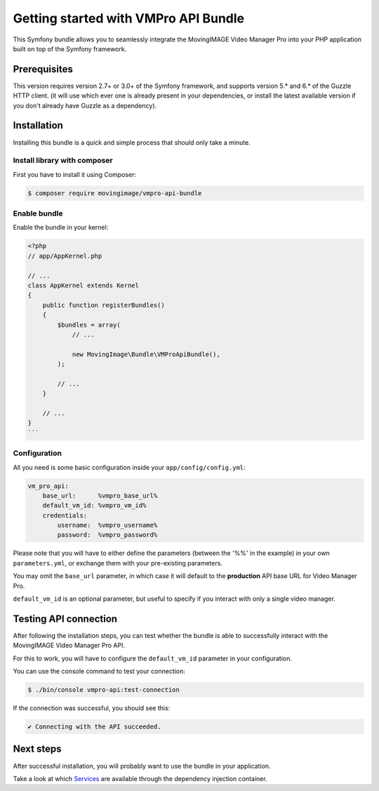Getting started with VMPro API Bundle
=====================================

This Symfony bundle allows you to seamlessly integrate the MovingIMAGE Video
Manager Pro into your PHP application built on top of the Symfony framework.

Prerequisites
-------------

This version requires version 2.7+ or 3.0+ of the Symfony framework, and supports
version 5.* and 6.* of the Guzzle HTTP client. (it will use which ever one is
already present in your dependencies, or install the latest available version if
you don't already have Guzzle as a dependency).

Installation
------------

Installing this bundle is a quick and simple process that should only take a minute.

Install library with composer
_____________________________

First you have to install it using Composer:

.. code-block:: bash

    $ composer require movingimage/vmpro-api-bundle

Enable bundle
_____________

Enable the bundle in your kernel:

.. code-block:: php

    <?php
    // app/AppKernel.php

    // ...
    class AppKernel extends Kernel
    {
        public function registerBundles()
        {
            $bundles = array(
                // ...

                new MovingImage\Bundle\VMProApiBundle(),
            );

            // ...
        }

        // ...
    }
    ```

Configuration
_____________

All you need is some basic configuration inside your ``app/config/config.yml``:

.. code-block:: yaml

    vm_pro_api:
        base_url:      %vmpro_base_url%
        default_vm_id: %vmpro_vm_id%
        credentials:
            username:  %vmpro_username%
            password:  %vmpro_password%

Please note that you will have to either define the parameters (between the '%%'
in the example) in your own ``parameters.yml``, or exchange them with your
pre-existing parameters.

You may omit the ``base_url`` parameter, in which case it will default to the **production**
API base URL for Video Manager Pro.

``default_vm_id`` is an optional parameter, but useful to specify if you interact with
only a single video manager.

Testing API connection
----------------------

After following the installation steps, you can test whether the bundle is able to successfully
interact with the MovingIMAGE Video Manager Pro API.

For this to work, you will have to configure the ``default_vm_id`` parameter in your configuration.

You can use the console command to test your connection:

.. code-block:: bash

    $ ./bin/console vmpro-api:test-connection

If the connection was successful, you should see this:

.. code-block:: bash

    ✔ Connecting with the API succeeded.

Next steps
----------

After successful installation, you will probably want to use the bundle in your application.

Take a look at which `Services <services.rst>`_ are available through the dependency injection container.
